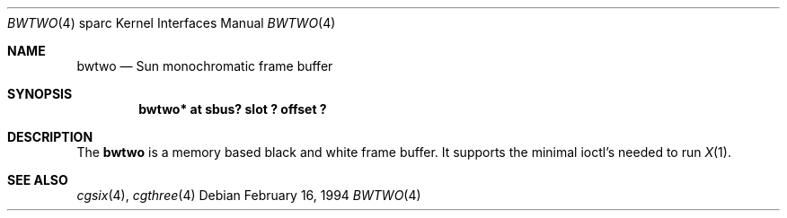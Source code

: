 .\"	$NetBSD: bwtwo.4,v 1.4 1999/12/17 16:23:24 abs Exp $
.\"
.\" Copyright (c) 1992, 1993
.\"	The Regents of the University of California.  All rights reserved.
.\"
.\" This software was developed by the Computer Systems Engineering group
.\" at Lawrence Berkeley Laboratory under DARPA contract BG 91-66 and
.\" contributed to Berkeley.
.\"
.\" Redistribution and use in source and binary forms, with or without
.\" modification, are permitted provided that the following conditions
.\" are met:
.\" 1. Redistributions of source code must retain the above copyright
.\"    notice, this list of conditions and the following disclaimer.
.\" 2. Redistributions in binary form must reproduce the above copyright
.\"    notice, this list of conditions and the following disclaimer in the
.\"    documentation and/or other materials provided with the distribution.
.\" 3. All advertising materials mentioning features or use of this software
.\"    must display the following acknowledgement:
.\"	This product includes software developed by the University of
.\"	California, Berkeley and its contributors.
.\" 4. Neither the name of the University nor the names of its contributors
.\"    may be used to endorse or promote products derived from this software
.\"    without specific prior written permission.
.\"
.\" THIS SOFTWARE IS PROVIDED BY THE REGENTS AND CONTRIBUTORS ``AS IS'' AND
.\" ANY EXPRESS OR IMPLIED WARRANTIES, INCLUDING, BUT NOT LIMITED TO, THE
.\" IMPLIED WARRANTIES OF MERCHANTABILITY AND FITNESS FOR A PARTICULAR PURPOSE
.\" ARE DISCLAIMED.  IN NO EVENT SHALL THE REGENTS OR CONTRIBUTORS BE LIABLE
.\" FOR ANY DIRECT, INDIRECT, INCIDENTAL, SPECIAL, EXEMPLARY, OR CONSEQUENTIAL
.\" DAMAGES (INCLUDING, BUT NOT LIMITED TO, PROCUREMENT OF SUBSTITUTE GOODS
.\" OR SERVICES; LOSS OF USE, DATA, OR PROFITS; OR BUSINESS INTERRUPTION)
.\" HOWEVER CAUSED AND ON ANY THEORY OF LIABILITY, WHETHER IN CONTRACT, STRICT
.\" LIABILITY, OR TORT (INCLUDING NEGLIGENCE OR OTHERWISE) ARISING IN ANY WAY
.\" OUT OF THE USE OF THIS SOFTWARE, EVEN IF ADVISED OF THE POSSIBILITY OF
.\" SUCH DAMAGE.
.\"
.\"	from: Header: bwtwo.4,v 1.3 94/02/03 20:42:13 leres Exp
.\"     from: @(#)bwtwo.4	8.2 (Berkeley) 2/16/94
.\"
.Dd February 16, 1994
.Dt BWTWO 4 sparc
.Os
.Sh NAME
.Nm bwtwo
.Nd Sun monochromatic frame buffer
.Sh SYNOPSIS
.Cd "bwtwo* at sbus? slot ? offset ?"
.Sh DESCRIPTION
The
.Nm
is a memory based black and white frame buffer.
It supports the minimal ioctl's needed to run
.Xr X 1 .
.Sh SEE ALSO
.Xr cgsix 4 ,
.Xr cgthree 4
